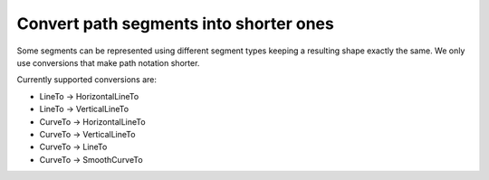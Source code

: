 Convert path segments into shorter ones
---------------------------------------

Some segments can be represented using different segment types
keeping a resulting shape exactly the same.
We only use conversions that make path notation shorter.

Currently supported conversions are:

- LineTo -> HorizontalLineTo
- LineTo -> VerticalLineTo
- CurveTo -> HorizontalLineTo
- CurveTo -> VerticalLineTo
- CurveTo -> LineTo
- CurveTo -> SmoothCurveTo

.. GEN_TABLE
.. BEFORE
.. <svg>
..   <path fill="none" stroke="red"
..         stroke-width="2"
..         d="M 10 15 C 10 15 72.5 10 72.5 55
..            C 72.5 100 135 100 135 55 L 10 55"/>
.. </svg>
.. AFTER
.. <svg>
..   <path fill="none" stroke="red"
..         stroke-width="2"
..         d="M 10 15 S 72.5 10 72.5 55
..            S 135 100 135 55 H 10"/>
.. </svg>
.. END

